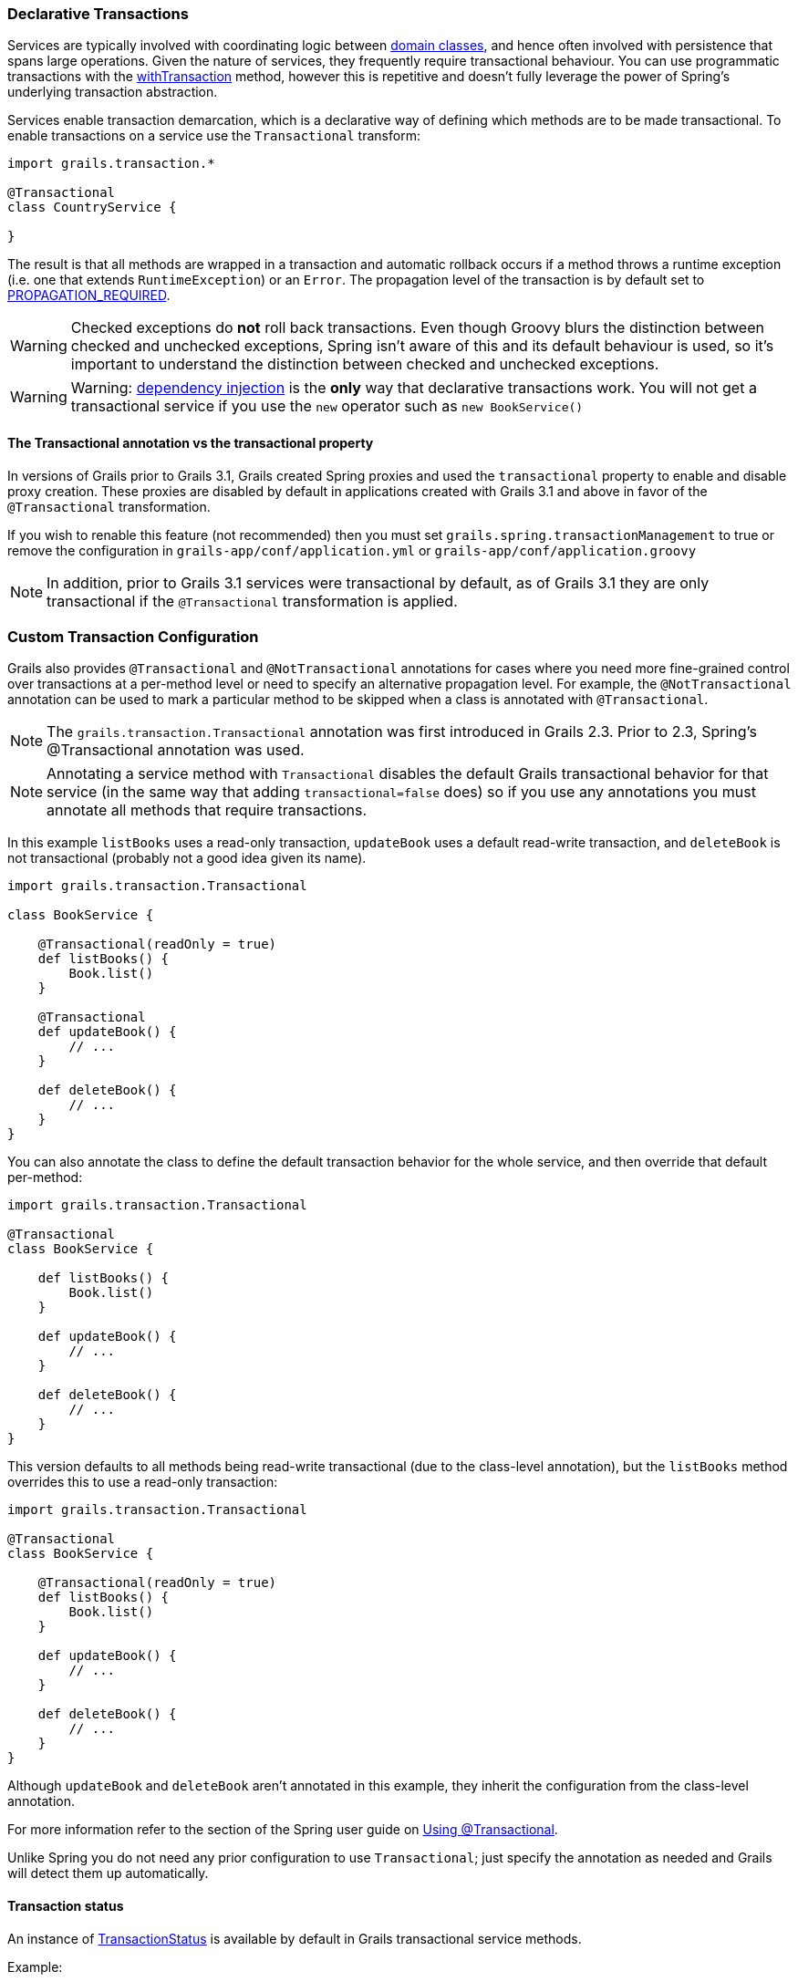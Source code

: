 
=== Declarative Transactions


Services are typically involved with coordinating logic between link:GORM.html[domain classes], and hence often involved with persistence that spans large operations. Given the nature of services, they frequently require transactional behaviour. You can use programmatic transactions with the link:../ref/Domain%20Classes/withTransaction.html[withTransaction] method, however this is repetitive and doesn't fully leverage the power of Spring's underlying transaction abstraction.

Services enable transaction demarcation, which is a declarative way of defining which methods are to be made transactional. To enable transactions on a service use the `Transactional` transform:

[source,groovy]
----
import grails.transaction.*

@Transactional
class CountryService {

}
----

The result is that all methods are wrapped in a transaction and automatic rollback occurs if a method throws a runtime exception (i.e. one that extends `RuntimeException`) or an `Error`. The propagation level of the transaction is by default set to http://static.springsource.org/spring/docs/4.0.x/javadoc-api/org/springframework/transaction/TransactionDefinition.html#PROPAGATION_REQUIRED[PROPAGATION_REQUIRED].

WARNING: Checked exceptions do *not* roll back transactions. Even though Groovy blurs the distinction between checked and unchecked exceptions, Spring isn't aware of this and its default behaviour is used, so it's important to understand the distinction between checked and unchecked exceptions.

WARNING: Warning: <<dependencyInjectionServices,dependency injection>> is the *only* way that declarative transactions work. You will not get a transactional service if you use the `new` operator such as `new BookService()`



==== The Transactional annotation vs the transactional property


In versions of Grails prior to Grails 3.1, Grails created Spring proxies and used the `transactional` property to enable and disable proxy creation. These proxies are disabled by default in applications created with Grails 3.1 and above in favor of the `@Transactional` transformation.

If you wish to renable this feature (not recommended) then you must set `grails.spring.transactionManagement` to true or remove the configuration in `grails-app/conf/application.yml` or `grails-app/conf/application.groovy`

NOTE: In addition, prior to Grails 3.1 services were transactional by default, as of Grails 3.1 they are only transactional if the `@Transactional` transformation is applied.


=== Custom Transaction Configuration


Grails also provides `@Transactional` and `@NotTransactional` annotations for cases where you need more fine-grained control over transactions at a per-method level or need to specify an alternative propagation level. For example, the `@NotTransactional` annotation can be used to mark a particular method to be skipped when a class is annotated with `@Transactional`.

NOTE: The `grails.transaction.Transactional` annotation was first introduced in Grails 2.3. Prior to 2.3, Spring's @Transactional annotation was used.

NOTE: Annotating a service method with `Transactional` disables the default Grails transactional behavior for that service (in the same way that adding `transactional=false` does) so if you use any annotations you must annotate all methods that require transactions.

In this example `listBooks` uses a read-only transaction, `updateBook` uses a default read-write transaction, and `deleteBook` is not transactional (probably not a good idea given its name).

[source,groovy]
----
import grails.transaction.Transactional

class BookService {

    @Transactional(readOnly = true)
    def listBooks() {
        Book.list()
    }

    @Transactional
    def updateBook() {
        // ...
    }

    def deleteBook() {
        // ...
    }
}
----

You can also annotate the class to define the default transaction behavior for the whole service, and then override that default per-method:

[source,groovy]
----
import grails.transaction.Transactional

@Transactional
class BookService {

    def listBooks() {
        Book.list()
    }

    def updateBook() {
        // ...
    }

    def deleteBook() {
        // ...
    }
}
----

This version defaults to all methods being read-write transactional (due to the class-level annotation), but the `listBooks` method overrides this to use a read-only transaction:

[source,groovy]
----
import grails.transaction.Transactional

@Transactional
class BookService {

    @Transactional(readOnly = true)
    def listBooks() {
        Book.list()
    }

    def updateBook() {
        // ...
    }

    def deleteBook() {
        // ...
    }
}
----

Although `updateBook` and `deleteBook` aren't annotated in this example, they inherit the configuration from the class-level annotation.

For more information refer to the section of the Spring user guide on http://docs.spring.io/spring/docs/current/spring-framework-reference/html/transaction.html#transaction-declarative-annotations[Using @Transactional].

Unlike Spring you do not need any prior configuration to use `Transactional`; just specify the annotation as needed and Grails will detect them up automatically.


==== Transaction status


An instance of http://docs.spring.io/spring/docs/current/javadoc-api/org/springframework/transaction/TransactionStatus.html[TransactionStatus] is available by default in Grails transactional service methods.

Example:

[source,groovy]
----
import grails.transaction.Transactional

@Transactional
class BookService {

    def deleteBook() {
        transactionStatus.setRollbackOnly()
    }
}
----
